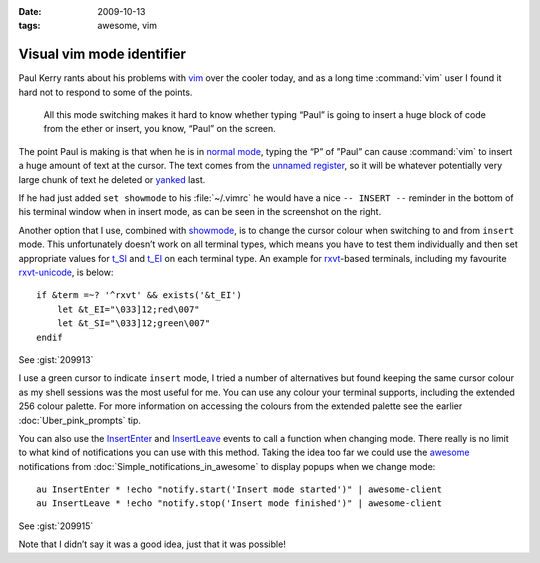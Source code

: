 :date: 2009-10-13
:tags: awesome, vim

Visual vim mode identifier
==========================

.. highlight:: vim

Paul Kerry rants about his problems with vim_ over the cooler today, and as
a long time :command:`vim` user I found it hard not to respond to some of the
points.

    All this mode switching makes it hard to know whether typing “Paul” is going
    to insert a huge block of code from the ether or insert, you know, “Paul” on
    the screen.

The point Paul is making is that when he is in `normal mode`_, typing the “P” of
”Paul” can cause :command:`vim` to insert a huge amount of text at the cursor.
The text comes from the `unnamed register`_, so it will be whatever potentially
very large chunk of text he deleted or yanked_ last.

.. image:: /.static/2009-10-13-vim_screenshot.png
   :alt: mode identifier in vim
   :align: right

If he had just added ``set showmode`` to his :file:`~/.vimrc` he would have
a nice ``-- INSERT --`` reminder in the bottom of his terminal window when in
insert mode, as can be seen in the screenshot on the right.

Another option that I use, combined with showmode_, is to change the cursor
colour when switching to and from ``insert`` mode.  This unfortunately doesn’t
work on all terminal types, which means you have to test them individually and
then set appropriate values for t_SI_ and t_EI_ on each terminal type.  An
example for rxvt_-based terminals, including my favourite rxvt-unicode_, is
below::

    if &term =~? '^rxvt' && exists('&t_EI')
        let &t_EI="\033]12;red\007"
        let &t_SI="\033]12;green\007"
    endif

See :gist:`209913`

I use a green cursor to indicate ``insert`` mode, I tried a number of alternatives
but found keeping the same cursor colour as my shell sessions was the most
useful for me.  You can use any colour your terminal supports, including the
extended 256 colour palette.  For more information on accessing the colours from
the extended palette see the earlier :doc:`Uber_pink_prompts` tip.

You can also use the InsertEnter_ and InsertLeave_ events to call a function
when changing mode.  There really is no limit to what kind of notifications you
can use with this method.  Taking the idea too far we could use the awesome_
notifications from :doc:`Simple_notifications_in_awesome` to display popups
when we change mode::

    au InsertEnter * !echo "notify.start('Insert mode started')" | awesome-client
    au InsertLeave * !echo "notify.stop('Insert mode finished')" | awesome-client

See :gist:`209915`

Note that I didn’t say it was a good idea, just that it was possible!

.. _vim: http://www.vim.org/
.. _normal mode: http://vimdoc.sourceforge.net/htmldoc/intro.html#vim-modes
.. _unnamed register: http://vimdoc.sourceforge.net/htmldoc/change.html#quote
.. _yanked: http://vimdoc.sourceforge.net/htmldoc/change.html#yank
.. _showmode: http://vimdoc.sourceforge.net/htmldoc/options.html#'showmode'
.. _t_SI: http://vimdoc.sourceforge.net/htmldoc/term.html#'t_SI'
.. _t_EI: http://vimdoc.sourceforge.net/htmldoc/term.html#'t_EI'
.. _rxvt: http://rxvt.sourceforge.net/
.. _rxvt-unicode: http://software.schmorp.de/
.. _InsertEnter: http://vimdoc.sourceforge.net/htmldoc/autocmd.html#InsertEnter
.. _InsertLeave: http://vimdoc.sourceforge.net/htmldoc/autocmd.html#InsertLeave
.. _awesome: http://awesome.naquadah.org/
